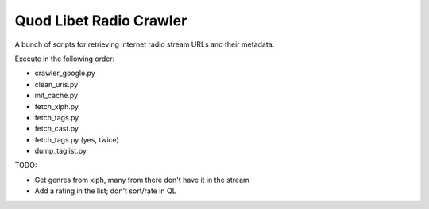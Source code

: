 ========================
Quod Libet Radio Crawler
========================

A bunch of scripts for retrieving internet radio stream URLs and their 
metadata.

Execute in the following order:

* crawler_google.py
* clean_uris.py
* init_cache.py
* fetch_xiph.py
* fetch_tags.py
* fetch_cast.py
* fetch_tags.py (yes, twice)
* dump_taglist.py


TODO:

* Get genres from xiph, many from there don't have it in the stream
* Add a rating in the list; don't sort/rate in QL
